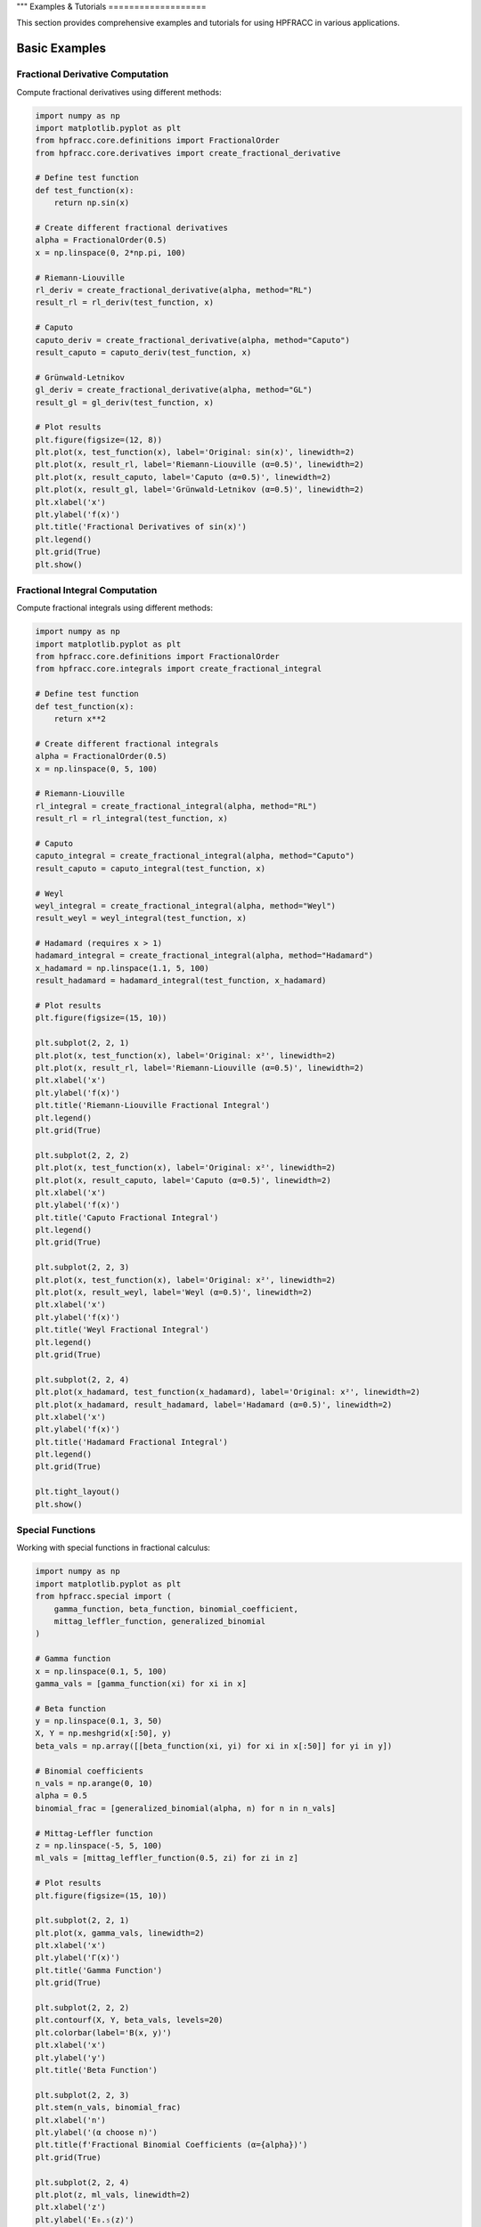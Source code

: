 """
Examples & Tutorials
===================

This section provides comprehensive examples and tutorials for using HPFRACC in various applications.

Basic Examples
-------------

Fractional Derivative Computation
~~~~~~~~~~~~~~~~~~~~~~~~~~~~~~~~

Compute fractional derivatives using different methods:

.. code-block:: python

   import numpy as np
   import matplotlib.pyplot as plt
   from hpfracc.core.definitions import FractionalOrder
   from hpfracc.core.derivatives import create_fractional_derivative

   # Define test function
   def test_function(x):
       return np.sin(x)

   # Create different fractional derivatives
   alpha = FractionalOrder(0.5)
   x = np.linspace(0, 2*np.pi, 100)

   # Riemann-Liouville
   rl_deriv = create_fractional_derivative(alpha, method="RL")
   result_rl = rl_deriv(test_function, x)

   # Caputo
   caputo_deriv = create_fractional_derivative(alpha, method="Caputo")
   result_caputo = caputo_deriv(test_function, x)

   # Grünwald-Letnikov
   gl_deriv = create_fractional_derivative(alpha, method="GL")
   result_gl = gl_deriv(test_function, x)

   # Plot results
   plt.figure(figsize=(12, 8))
   plt.plot(x, test_function(x), label='Original: sin(x)', linewidth=2)
   plt.plot(x, result_rl, label='Riemann-Liouville (α=0.5)', linewidth=2)
   plt.plot(x, result_caputo, label='Caputo (α=0.5)', linewidth=2)
   plt.plot(x, result_gl, label='Grünwald-Letnikov (α=0.5)', linewidth=2)
   plt.xlabel('x')
   plt.ylabel('f(x)')
   plt.title('Fractional Derivatives of sin(x)')
   plt.legend()
   plt.grid(True)
   plt.show()

Fractional Integral Computation
~~~~~~~~~~~~~~~~~~~~~~~~~~~~~

Compute fractional integrals using different methods:

.. code-block:: python

   import numpy as np
   import matplotlib.pyplot as plt
   from hpfracc.core.definitions import FractionalOrder
   from hpfracc.core.integrals import create_fractional_integral

   # Define test function
   def test_function(x):
       return x**2

   # Create different fractional integrals
   alpha = FractionalOrder(0.5)
   x = np.linspace(0, 5, 100)

   # Riemann-Liouville
   rl_integral = create_fractional_integral(alpha, method="RL")
   result_rl = rl_integral(test_function, x)

   # Caputo
   caputo_integral = create_fractional_integral(alpha, method="Caputo")
   result_caputo = caputo_integral(test_function, x)

   # Weyl
   weyl_integral = create_fractional_integral(alpha, method="Weyl")
   result_weyl = weyl_integral(test_function, x)

   # Hadamard (requires x > 1)
   hadamard_integral = create_fractional_integral(alpha, method="Hadamard")
   x_hadamard = np.linspace(1.1, 5, 100)
   result_hadamard = hadamard_integral(test_function, x_hadamard)

   # Plot results
   plt.figure(figsize=(15, 10))
   
   plt.subplot(2, 2, 1)
   plt.plot(x, test_function(x), label='Original: x²', linewidth=2)
   plt.plot(x, result_rl, label='Riemann-Liouville (α=0.5)', linewidth=2)
   plt.xlabel('x')
   plt.ylabel('f(x)')
   plt.title('Riemann-Liouville Fractional Integral')
   plt.legend()
   plt.grid(True)
   
   plt.subplot(2, 2, 2)
   plt.plot(x, test_function(x), label='Original: x²', linewidth=2)
   plt.plot(x, result_caputo, label='Caputo (α=0.5)', linewidth=2)
   plt.xlabel('x')
   plt.ylabel('f(x)')
   plt.title('Caputo Fractional Integral')
   plt.legend()
   plt.grid(True)
   
   plt.subplot(2, 2, 3)
   plt.plot(x, test_function(x), label='Original: x²', linewidth=2)
   plt.plot(x, result_weyl, label='Weyl (α=0.5)', linewidth=2)
   plt.xlabel('x')
   plt.ylabel('f(x)')
   plt.title('Weyl Fractional Integral')
   plt.legend()
   plt.grid(True)
   
   plt.subplot(2, 2, 4)
   plt.plot(x_hadamard, test_function(x_hadamard), label='Original: x²', linewidth=2)
   plt.plot(x_hadamard, result_hadamard, label='Hadamard (α=0.5)', linewidth=2)
   plt.xlabel('x')
   plt.ylabel('f(x)')
   plt.title('Hadamard Fractional Integral')
   plt.legend()
   plt.grid(True)
   
   plt.tight_layout()
   plt.show()

Special Functions
~~~~~~~~~~~~~~~~

Working with special functions in fractional calculus:

.. code-block:: python

   import numpy as np
   import matplotlib.pyplot as plt
   from hpfracc.special import (
       gamma_function, beta_function, binomial_coefficient,
       mittag_leffler_function, generalized_binomial
   )

   # Gamma function
   x = np.linspace(0.1, 5, 100)
   gamma_vals = [gamma_function(xi) for xi in x]

   # Beta function
   y = np.linspace(0.1, 3, 50)
   X, Y = np.meshgrid(x[:50], y)
   beta_vals = np.array([[beta_function(xi, yi) for xi in x[:50]] for yi in y])

   # Binomial coefficients
   n_vals = np.arange(0, 10)
   alpha = 0.5
   binomial_frac = [generalized_binomial(alpha, n) for n in n_vals]

   # Mittag-Leffler function
   z = np.linspace(-5, 5, 100)
   ml_vals = [mittag_leffler_function(0.5, zi) for zi in z]

   # Plot results
   plt.figure(figsize=(15, 10))
   
   plt.subplot(2, 2, 1)
   plt.plot(x, gamma_vals, linewidth=2)
   plt.xlabel('x')
   plt.ylabel('Γ(x)')
   plt.title('Gamma Function')
   plt.grid(True)
   
   plt.subplot(2, 2, 2)
   plt.contourf(X, Y, beta_vals, levels=20)
   plt.colorbar(label='B(x, y)')
   plt.xlabel('x')
   plt.ylabel('y')
   plt.title('Beta Function')
   
   plt.subplot(2, 2, 3)
   plt.stem(n_vals, binomial_frac)
   plt.xlabel('n')
   plt.ylabel('(α choose n)')
   plt.title(f'Fractional Binomial Coefficients (α={alpha})')
   plt.grid(True)
   
   plt.subplot(2, 2, 4)
   plt.plot(z, ml_vals, linewidth=2)
   plt.xlabel('z')
   plt.ylabel('E₀.₅(z)')
   plt.title('Mittag-Leffler Function E₀.₅(z)')
   plt.grid(True)
   
   plt.tight_layout()
   plt.show()

Fractional Green's Functions
~~~~~~~~~~~~~~~~~~~~~~~~~~~

Using fractional Green's functions for solving differential equations:

.. code-block:: python

   import numpy as np
   import matplotlib.pyplot as plt
   from hpfracc.special.greens_function import (
       FractionalDiffusionGreensFunction,
       FractionalWaveGreensFunction,
       FractionalAdvectionGreensFunction
   )

   # Parameters
   alpha = 0.5
   D = 1.0  # Diffusion coefficient
   c = 1.0  # Wave speed
   v = 1.0  # Advection velocity

   # Create Green's functions
   diffusion_gf = FractionalDiffusionGreensFunction(alpha, D)
   wave_gf = FractionalWaveGreensFunction(alpha, c)
   advection_gf = FractionalAdvectionGreensFunction(alpha, v)

   # Spatial and temporal grids
   x = np.linspace(-5, 5, 200)
   t = np.linspace(0.1, 2, 100)
   X, T = np.meshgrid(x, t)

   # Compute Green's functions
   diffusion_result = np.array([[diffusion_gf.compute(xi, ti) for xi in x] for ti in t])
   wave_result = np.array([[wave_gf.compute(xi, ti) for xi in x] for ti in t])
   advection_result = np.array([[advection_gf.compute(xi, ti) for xi in x] for ti in t])

   # Plot results
   plt.figure(figsize=(15, 5))
   
   plt.subplot(1, 3, 1)
   plt.contourf(X, T, diffusion_result, levels=20)
   plt.colorbar(label='G(x, t)')
   plt.xlabel('x')
   plt.ylabel('t')
   plt.title(f'Fractional Diffusion Green\'s Function (α={alpha})')
   
   plt.subplot(1, 3, 2)
   plt.contourf(X, T, wave_result, levels=20)
   plt.colorbar(label='G(x, t)')
   plt.xlabel('x')
   plt.ylabel('t')
   plt.title(f'Fractional Wave Green\'s Function (α={alpha})')
   
   plt.subplot(1, 3, 3)
   plt.contourf(X, T, advection_result, levels=20)
   plt.colorbar(label='G(x, t)')
   plt.xlabel('x')
   plt.ylabel('t')
   plt.title(f'Fractional Advection Green\'s Function (α={alpha})')
   
   plt.tight_layout()
   plt.show()

Analytical Methods: Homotopy Perturbation Method
~~~~~~~~~~~~~~~~~~~~~~~~~~~~~~~~~~~~~~~~~~~~~~~

Solving fractional differential equations using HPM:

.. code-block:: python

   import numpy as np
   import matplotlib.pyplot as plt
   from hpfracc.solvers.homotopy_perturbation import HomotopyPerturbationMethod

   # Define the fractional differential equation
   # D^α u + u = f(t), where f(t) = t^2
   def source_function(t):
       return t**2

   def initial_condition(t):
       return 0.0

   # Create HPM solver
   alpha = 0.5
   hpm_solver = HomotopyPerturbationMethod(alpha)

   # Solve the equation
   t = np.linspace(0, 2, 100)
   solution = hpm_solver.solve(
       source_function=source_function,
       initial_condition=initial_condition,
       t_span=t,
       max_iterations=5
   )

   # Plot solution
   plt.figure(figsize=(10, 6))
   plt.plot(t, solution, 'b-', linewidth=2, label=f'HPM Solution (α={alpha})')
   plt.plot(t, source_function(t), 'r--', linewidth=2, label='Source Function f(t) = t²')
   plt.xlabel('t')
   plt.ylabel('u(t)')
   plt.title('Solution of Fractional Differential Equation using HPM')
   plt.legend()
   plt.grid(True)
   plt.show()

   # Analyze convergence
   convergence = hpm_solver.analyze_convergence(
       source_function=source_function,
       initial_condition=initial_condition,
       t_span=t,
       max_iterations=10
   )
   
   print("Convergence Analysis:")
   print(f"Final residual: {convergence['final_residual']:.6f}")
   print(f"Convergence rate: {convergence['convergence_rate']:.6f}")

Analytical Methods: Variational Iteration Method
~~~~~~~~~~~~~~~~~~~~~~~~~~~~~~~~~~~~~~~~~~~~~~~

Solving fractional differential equations using VIM:

.. code-block:: python

   import numpy as np
   import matplotlib.pyplot as plt
   from hpfracc.solvers.variational_iteration import VariationalIterationMethod

   # Define the fractional differential equation
   # D^α u + u^2 = f(t), where f(t) = 1
   def source_function(t):
       return np.ones_like(t)

   def initial_condition(t):
       return 0.0

   def nonlinear_term(u):
       return u**2

   # Create VIM solver
   alpha = 0.5
   vim_solver = VariationalIterationMethod(alpha)

   # Solve the equation
   t = np.linspace(0, 2, 100)
   solution = vim_solver.solve(
       source_function=source_function,
       initial_condition=initial_condition,
       nonlinear_term=nonlinear_term,
       t_span=t,
       max_iterations=5
   )

   # Plot solution
   plt.figure(figsize=(10, 6))
   plt.plot(t, solution, 'g-', linewidth=2, label=f'VIM Solution (α={alpha})')
   plt.plot(t, source_function(t), 'r--', linewidth=2, label='Source Function f(t) = 1')
   plt.xlabel('t')
   plt.ylabel('u(t)')
   plt.title('Solution of Nonlinear Fractional Differential Equation using VIM')
   plt.legend()
   plt.grid(True)
   plt.show()

   # Compare HPM and VIM
   hpm_solver = HomotopyPerturbationMethod(alpha)
   hpm_solution = hpm_solver.solve(
       source_function=source_function,
       initial_condition=initial_condition,
       t_span=t,
       max_iterations=5
   )

   plt.figure(figsize=(10, 6))
   plt.plot(t, hpm_solution, 'b-', linewidth=2, label='HPM Solution')
   plt.plot(t, solution, 'g-', linewidth=2, label='VIM Solution')
   plt.xlabel('t')
   plt.ylabel('u(t)')
   plt.title('Comparison of HPM and VIM Solutions')
   plt.legend()
   plt.grid(True)
   plt.show()

Mathematical Utilities
~~~~~~~~~~~~~~~~~~~~~

Using mathematical utilities for validation and computation:

.. code-block:: python

   import numpy as np
   import matplotlib.pyplot as plt
   from hpfracc.core.utilities import (
       factorial_fractional, binomial_coefficient, pochhammer_symbol,
       validate_fractional_order, validate_function,
       timing_decorator, memory_usage_decorator
   )

   # Fractional factorial
   x = np.linspace(0.1, 5, 100)
   factorial_vals = [factorial_fractional(xi) for xi in x]

   # Binomial coefficients
   n_vals = np.arange(0, 10)
   k_vals = np.arange(0, 10)
   binomial_matrix = np.array([[binomial_coefficient(n, k) for k in k_vals] for n in n_vals])

   # Pochhammer symbol
   pochhammer_vals = [pochhammer_symbol(0.5, xi) for xi in x]

   # Validation examples
   print("Validation Examples:")
   print(f"Valid fractional order 0.5: {validate_fractional_order(0.5)}")
   print(f"Invalid fractional order -1: {validate_fractional_order(-1)}")

   def test_func(x):
       return x**2
   
   print(f"Valid function: {validate_function(test_func)}")
   print(f"Invalid function: {validate_function('not a function')}")

   # Performance monitoring
   @timing_decorator
   @memory_usage_decorator
   def expensive_computation(n):
       return sum(i**2 for i in range(n))

   result = expensive_computation(10000)

   # Plot results
   plt.figure(figsize=(15, 5))
   
   plt.subplot(1, 3, 1)
   plt.plot(x, factorial_vals, linewidth=2)
   plt.xlabel('x')
   plt.ylabel('x!')
   plt.title('Fractional Factorial Function')
   plt.grid(True)
   
   plt.subplot(1, 3, 2)
   plt.imshow(binomial_matrix, cmap='viridis', aspect='auto')
   plt.colorbar(label='(n choose k)')
   plt.xlabel('k')
   plt.ylabel('n')
   plt.title('Binomial Coefficients Matrix')
   
   plt.subplot(1, 3, 3)
   plt.plot(x, pochhammer_vals, linewidth=2)
   plt.xlabel('x')
   plt.ylabel('(0.5)_x')
   plt.title('Pochhammer Symbol (0.5)_x')
   plt.grid(True)
   
   plt.tight_layout()
   plt.show()

Backend Comparison
~~~~~~~~~~~~~~~~~

Compare performance across different backends:

.. code-block:: python

   import time
   import numpy as np
   from hpfracc.ml.backends import BackendManager, BackendType
   from hpfracc.ml import FractionalNeuralNetwork
   from hpfracc.core.definitions import FractionalOrder

   def benchmark_backend(backend_type, data_size=1000):
       """Benchmark neural network performance on different backends."""
       BackendManager.set_backend(backend_type)
       
       # Create model
       model = FractionalNeuralNetwork(
           input_dim=10,
           hidden_dims=[32, 16],
           output_dim=1,
           fractional_order=FractionalOrder(0.5)
       )
       
       # Generate data
       X = np.random.randn(data_size, 10)
       
       # Warm up
       for _ in range(10):
           _ = model.forward(X)
       
       # Benchmark
       start_time = time.time()
       for _ in range(100):
           _ = model.forward(X)
       end_time = time.time()
       
       return end_time - start_time

   # Test all backends
   backends = [BackendType.TORCH, BackendType.JAX, BackendType.NUMBA]
   results = {}

   for backend in backends:
       if BackendManager.is_backend_available(backend):
           time_taken = benchmark_backend(backend)
           results[backend.name] = time_taken
           print(f"{backend.name}: {time_taken:.4f} seconds")

   # Plot comparison
   if results:
       plt.figure(figsize=(8, 6))
       backend_names = list(results.keys())
       times = list(results.values())
       
       plt.bar(backend_names, times, color=['blue', 'green', 'red'])
       plt.ylabel('Time (seconds)')
       plt.title('Backend Performance Comparison')
       plt.xticks(rotation=45)
       
       for i, v in enumerate(times):
           plt.text(i, v + 0.001, f'{v:.4f}s', ha='center', va='bottom')
       
       plt.tight_layout()
       plt.show()

Advanced Examples
----------------

Fractional Neural Networks
~~~~~~~~~~~~~~~~~~~~~~~~~

Create and train a fractional neural network:

.. code-block:: python

   import numpy as np
   import matplotlib.pyplot as plt
   from hpfracc.ml import FractionalNeuralNetwork
   from hpfracc.core.definitions import FractionalOrder
   from sklearn.model_selection import train_test_split
   from sklearn.preprocessing import StandardScaler

   # Generate synthetic data
   np.random.seed(42)
   X = np.random.randn(1000, 10)
   y = np.sum(X**2, axis=1) + 0.1 * np.random.randn(1000)

   # Split data
   X_train, X_test, y_train, y_test = train_test_split(X, y, test_size=0.2, random_state=42)

   # Scale features
   scaler = StandardScaler()
   X_train_scaled = scaler.fit_transform(X_train)
   X_test_scaled = scaler.transform(X_test)

   # Create fractional neural network
   model = FractionalNeuralNetwork(
       input_dim=10,
       hidden_dims=[64, 32, 16],
       output_dim=1,
       fractional_order=FractionalOrder(0.5),
       activation='relu',
       dropout_rate=0.2
   )

   # Train the model
   history = model.fit(
       X_train_scaled, y_train,
       validation_data=(X_test_scaled, y_test),
       epochs=100,
       batch_size=32,
       learning_rate=0.001,
       verbose=True
   )

   # Plot training history
   plt.figure(figsize=(12, 4))
   
   plt.subplot(1, 2, 1)
   plt.plot(history['loss'], label='Training Loss')
   plt.plot(history['val_loss'], label='Validation Loss')
   plt.xlabel('Epoch')
   plt.ylabel('Loss')
   plt.title('Training History')
   plt.legend()
   plt.grid(True)
   
   plt.subplot(1, 2, 2)
   plt.plot(history['accuracy'], label='Training Accuracy')
   plt.plot(history['val_accuracy'], label='Validation Accuracy')
   plt.xlabel('Epoch')
   plt.ylabel('Accuracy')
   plt.title('Accuracy History')
   plt.legend()
   plt.grid(True)
   
   plt.tight_layout()
   plt.show()

   # Make predictions
   y_pred = model.predict(X_test_scaled)
   
   # Plot predictions vs actual
   plt.figure(figsize=(8, 6))
   plt.scatter(y_test, y_pred, alpha=0.6)
   plt.plot([y_test.min(), y_test.max()], [y_test.min(), y_test.max()], 'r--', lw=2)
   plt.xlabel('Actual Values')
   plt.ylabel('Predicted Values')
   plt.title('Predictions vs Actual Values')
   plt.grid(True)
   plt.show()

Graph Neural Networks with Fractional Calculus
~~~~~~~~~~~~~~~~~~~~~~~~~~~~~~~~~~~~~~~~~~~~~

Implement fractional graph convolutions:

.. code-block:: python

   import numpy as np
   import matplotlib.pyplot as plt
   import networkx as nx
   from hpfracc.ml.gnn_layers import FractionalGraphConvolution
   from hpfracc.core.definitions import FractionalOrder

   # Create a random graph
   np.random.seed(42)
   G = nx.erdos_renyi_graph(20, 0.3)
   adj_matrix = nx.adjacency_matrix(G).toarray()
   
   # Create node features
   node_features = np.random.randn(20, 5)
   
   # Create fractional graph convolution layer
   fractional_order = FractionalOrder(0.5)
   fgc_layer = FractionalGraphConvolution(
       input_dim=5,
       output_dim=3,
       fractional_order=fractional_order,
       activation='relu'
   )
   
   # Apply fractional graph convolution
   output_features = fgc_layer(adj_matrix, node_features)
   
   # Visualize the graph with node features
   plt.figure(figsize=(15, 5))
   
   # Original graph
   plt.subplot(1, 3, 1)
   pos = nx.spring_layout(G)
   nx.draw(G, pos, with_labels=True, node_color='lightblue', 
           node_size=500, font_size=10, font_weight='bold')
   plt.title('Original Graph')
   
   # Node features before convolution
   plt.subplot(1, 3, 2)
   nx.draw(G, pos, with_labels=True, 
           node_color=node_features[:, 0], 
           node_size=500, font_size=10, font_weight='bold',
           cmap=plt.cm.viridis)
   plt.title('Node Features (Before)')
   
   # Node features after convolution
   plt.subplot(1, 3, 3)
   nx.draw(G, pos, with_labels=True, 
           node_color=output_features[:, 0], 
           node_size=500, font_size=10, font_weight='bold',
           cmap=plt.cm.viridis)
   plt.title('Node Features (After Fractional Convolution)')
   
   plt.tight_layout()
   plt.show()

Signal Processing Applications
~~~~~~~~~~~~~~~~~~~~~~~~~~~~~

Apply fractional derivatives to signal processing:

.. code-block:: python

   import numpy as np
   import matplotlib.pyplot as plt
   from hpfracc.core.derivatives import create_fractional_derivative
   from hpfracc.core.definitions import FractionalOrder

   # Generate test signal
   t = np.linspace(0, 10, 1000)
   signal = np.sin(2*np.pi*t) + 0.5*np.sin(4*np.pi*t) + 0.1*np.random.randn(len(t))

   # Create fractional derivatives
   alpha_values = [0.1, 0.3, 0.5, 0.7, 0.9]
   derivatives = {}

   for alpha in alpha_values:
       deriv = create_fractional_derivative(FractionalOrder(alpha), method="RL")
       derivatives[alpha] = deriv(lambda x: signal, t)

   # Plot results
   plt.figure(figsize=(15, 10))
   
   plt.subplot(2, 1, 1)
   plt.plot(t, signal, 'k-', linewidth=2, label='Original Signal')
   plt.xlabel('Time')
   plt.ylabel('Amplitude')
   plt.title('Original Signal')
   plt.legend()
   plt.grid(True)
   
   plt.subplot(2, 1, 2)
   for alpha in alpha_values:
       plt.plot(t, derivatives[alpha], linewidth=2, label=f'α = {alpha}')
   plt.xlabel('Time')
   plt.ylabel('Amplitude')
   plt.title('Fractional Derivatives')
   plt.legend()
   plt.grid(True)
   
   plt.tight_layout()
   plt.show()

   # Frequency domain analysis
   from scipy.fft import fft, fftfreq
   
   # Compute FFT of original signal and derivatives
   fft_original = np.abs(fft(signal))
   fft_derivatives = {}
   
   for alpha in alpha_values:
       fft_derivatives[alpha] = np.abs(fft(derivatives[alpha]))
   
   # Plot frequency domain
   freqs = fftfreq(len(t), t[1] - t[0])
   positive_freqs = freqs[:len(freqs)//2]
   
   plt.figure(figsize=(12, 8))
   
   plt.subplot(2, 1, 1)
   plt.plot(positive_freqs, fft_original[:len(positive_freqs)], 'k-', linewidth=2, label='Original')
   plt.xlabel('Frequency')
   plt.ylabel('Magnitude')
   plt.title('Frequency Domain - Original Signal')
   plt.legend()
   plt.grid(True)
   
   plt.subplot(2, 1, 2)
   for alpha in alpha_values:
       plt.plot(positive_freqs, fft_derivatives[alpha][:len(positive_freqs)], 
                linewidth=2, label=f'α = {alpha}')
   plt.xlabel('Frequency')
   plt.ylabel('Magnitude')
   plt.title('Frequency Domain - Fractional Derivatives')
   plt.legend()
   plt.grid(True)
   
   plt.tight_layout()
   plt.show()

Image Processing with Fractional Derivatives
~~~~~~~~~~~~~~~~~~~~~~~~~~~~~~~~~~~~~~~~~~~

Apply fractional derivatives to image processing:

.. code-block:: python

   import numpy as np
   import matplotlib.pyplot as plt
   from scipy import ndimage
   from hpfracc.core.derivatives import create_fractional_derivative
   from hpfracc.core.definitions import FractionalOrder

   # Create a test image
   x, y = np.meshgrid(np.linspace(-2, 2, 100), np.linspace(-2, 2, 100))
   image = np.sin(x) * np.cos(y) + 0.1 * np.random.randn(100, 100)

   # Apply fractional derivatives in x and y directions
   alpha = 0.5
   deriv_x = create_fractional_derivative(FractionalOrder(alpha), method="RL")
   deriv_y = create_fractional_derivative(FractionalOrder(alpha), method="RL")

   # Compute fractional gradients
   gradient_x = np.zeros_like(image)
   gradient_y = np.zeros_like(image)
   
   for i in range(image.shape[0]):
       gradient_x[i, :] = deriv_x(lambda x: image[i, :], np.arange(image.shape[1]))
   
   for j in range(image.shape[1]):
       gradient_y[:, j] = deriv_y(lambda y: image[:, j], np.arange(image.shape[0]))

   # Compute gradient magnitude
   gradient_magnitude = np.sqrt(gradient_x**2 + gradient_y**2)

   # Plot results
   plt.figure(figsize=(15, 10))
   
   plt.subplot(2, 3, 1)
   plt.imshow(image, cmap='gray')
   plt.title('Original Image')
   plt.axis('off')
   
   plt.subplot(2, 3, 2)
   plt.imshow(gradient_x, cmap='gray')
   plt.title(f'Fractional Gradient X (α={alpha})')
   plt.axis('off')
   
   plt.subplot(2, 3, 3)
   plt.imshow(gradient_y, cmap='gray')
   plt.title(f'Fractional Gradient Y (α={alpha})')
   plt.axis('off')
   
   plt.subplot(2, 3, 4)
   plt.imshow(gradient_magnitude, cmap='gray')
   plt.title(f'Gradient Magnitude (α={alpha})')
   plt.axis('off')
   
   plt.subplot(2, 3, 5)
   plt.imshow(np.abs(gradient_x) + np.abs(gradient_y), cmap='gray')
   plt.title(f'Sum of Absolute Gradients (α={alpha})')
   plt.axis('off')
   
   plt.subplot(2, 3, 6)
   # Edge detection using threshold
   threshold = np.percentile(gradient_magnitude, 90)
   edges = gradient_magnitude > threshold
   plt.imshow(edges, cmap='gray')
   plt.title(f'Edge Detection (α={alpha})')
   plt.axis('off')
   
   plt.tight_layout()
   plt.show()

Performance Optimization Examples
--------------------------------

GPU Acceleration
~~~~~~~~~~~~~~~

Demonstrate GPU acceleration for large-scale computations:

.. code-block:: python

   import numpy as np
   import time
   import matplotlib.pyplot as plt
   from hpfracc.ml.backends import BackendManager, BackendType
   from hpfracc.core.derivatives import create_fractional_derivative
   from hpfracc.core.definitions import FractionalOrder

   def benchmark_cpu_vs_gpu(data_sizes):
       """Benchmark CPU vs GPU performance."""
       results = {'CPU': [], 'GPU': []}
       
       for size in data_sizes:
           # Generate data
           x = np.linspace(0, 10, size)
           signal = np.sin(2*np.pi*x) + 0.1*np.random.randn(size)
           
           # CPU computation
           BackendManager.set_backend(BackendType.NUMPY)
           deriv_cpu = create_fractional_derivative(FractionalOrder(0.5), method="RL")
           
           start_time = time.time()
           result_cpu = deriv_cpu(lambda x: signal, x)
           cpu_time = time.time() - start_time
           results['CPU'].append(cpu_time)
           
           # GPU computation (if available)
           if BackendManager.is_backend_available(BackendType.TORCH):
               BackendManager.set_backend(BackendType.TORCH)
               deriv_gpu = create_fractional_derivative(FractionalOrder(0.5), method="RL")
               
               start_time = time.time()
               result_gpu = deriv_gpu(lambda x: signal, x)
               gpu_time = time.time() - start_time
               results['GPU'].append(gpu_time)
           else:
               results['GPU'].append(None)
       
       return results

   # Run benchmark
   data_sizes = [1000, 5000, 10000, 50000, 100000]
   benchmark_results = benchmark_cpu_vs_gpu(data_sizes)

   # Plot results
   plt.figure(figsize=(10, 6))
   
   plt.plot(data_sizes, benchmark_results['CPU'], 'b-o', linewidth=2, label='CPU')
   if any(result is not None for result in benchmark_results['GPU']):
       gpu_times = [t if t is not None else 0 for t in benchmark_results['GPU']]
       plt.plot(data_sizes, gpu_times, 'r-s', linewidth=2, label='GPU')
   
   plt.xlabel('Data Size')
   plt.ylabel('Time (seconds)')
   plt.title('CPU vs GPU Performance Comparison')
   plt.legend()
   plt.grid(True)
   plt.xscale('log')
   plt.yscale('log')
   plt.show()

Memory Optimization
~~~~~~~~~~~~~~~~~~

Demonstrate memory-efficient computations:

.. code-block:: python

   import numpy as np
   import psutil
   import matplotlib.pyplot as plt
   from hpfracc.core.utilities import memory_usage_decorator
   from hpfracc.core.derivatives import create_fractional_derivative
   from hpfracc.core.definitions import FractionalOrder

   @memory_usage_decorator
   def memory_intensive_computation(data_size):
       """Perform memory-intensive computation."""
       # Generate large dataset
       x = np.linspace(0, 10, data_size)
       signal = np.sin(2*np.pi*x) + 0.1*np.random.randn(data_size)
       
       # Create multiple fractional derivatives
       derivatives = []
       for alpha in [0.1, 0.3, 0.5, 0.7, 0.9]:
           deriv = create_fractional_derivative(FractionalOrder(alpha), method="RL")
           result = deriv(lambda x: signal, x)
           derivatives.append(result)
       
       return derivatives

   # Test different data sizes
   data_sizes = [1000, 5000, 10000, 50000]
   memory_usage = []

   for size in data_sizes:
       result = memory_intensive_computation(size)
       memory_usage.append(result)

   # Plot memory usage
   plt.figure(figsize=(10, 6))
   plt.plot(data_sizes, memory_usage, 'g-o', linewidth=2)
   plt.xlabel('Data Size')
   plt.ylabel('Memory Usage (MB)')
   plt.title('Memory Usage vs Data Size')
   plt.grid(True)
   plt.show()

Parallel Processing
~~~~~~~~~~~~~~~~~~

Demonstrate parallel processing capabilities:

.. code-block:: python

   import numpy as np
   import time
   import matplotlib.pyplot as plt
   from multiprocessing import Pool, cpu_count
   from hpfracc.core.derivatives import create_fractional_derivative
   from hpfracc.core.definitions import FractionalOrder

   def parallel_fractional_derivative(args):
       """Compute fractional derivative for a subset of data."""
       data, alpha, method = args
       deriv = create_fractional_derivative(FractionalOrder(alpha), method=method)
       return deriv(lambda x: data, np.arange(len(data)))

   def benchmark_parallel_vs_sequential(data_size, num_processes):
       """Benchmark parallel vs sequential computation."""
       # Generate data
       x = np.linspace(0, 10, data_size)
       signal = np.sin(2*np.pi*x) + 0.1*np.random.randn(data_size)
       
       # Sequential computation
       start_time = time.time()
       sequential_results = []
       for alpha in [0.1, 0.3, 0.5, 0.7, 0.9]:
           deriv = create_fractional_derivative(FractionalOrder(alpha), method="RL")
           result = deriv(lambda x: signal, x)
           sequential_results.append(result)
       sequential_time = time.time() - start_time
       
       # Parallel computation
       start_time = time.time()
       with Pool(num_processes) as pool:
           args = [(signal, alpha, "RL") for alpha in [0.1, 0.3, 0.5, 0.7, 0.9]]
           parallel_results = pool.map(parallel_fractional_derivative, args)
       parallel_time = time.time() - start_time
       
       return sequential_time, parallel_time

   # Run benchmark
   data_sizes = [1000, 5000, 10000, 50000]
   num_processes = min(4, cpu_count())
   
   sequential_times = []
   parallel_times = []
   
   for size in data_sizes:
       seq_time, par_time = benchmark_parallel_vs_sequential(size, num_processes)
       sequential_times.append(seq_time)
       parallel_times.append(par_time)

   # Plot results
   plt.figure(figsize=(10, 6))
   plt.plot(data_sizes, sequential_times, 'b-o', linewidth=2, label='Sequential')
   plt.plot(data_sizes, parallel_times, 'r-s', linewidth=2, label=f'Parallel ({num_processes} processes)')
   plt.xlabel('Data Size')
   plt.ylabel('Time (seconds)')
   plt.title('Sequential vs Parallel Performance')
   plt.legend()
   plt.grid(True)
   plt.xscale('log')
   plt.yscale('log')
   plt.show()

Error Analysis and Validation
----------------------------

Numerical Error Analysis
~~~~~~~~~~~~~~~~~~~~~~~

Analyze numerical errors in fractional calculus computations:

.. code-block:: python

   import numpy as np
   import matplotlib.pyplot as plt
   from hpfracc.core.derivatives import create_fractional_derivative
   from hpfracc.core.definitions import FractionalOrder

   def analytical_solution(x, alpha):
       """Analytical solution for D^α sin(x)."""
       # For sin(x), D^α sin(x) = sin(x + απ/2)
       return np.sin(x + alpha * np.pi / 2)

   def numerical_error_analysis():
       """Analyze numerical errors for different methods and orders."""
       x = np.linspace(0, 2*np.pi, 100)
       alpha_values = [0.1, 0.3, 0.5, 0.7, 0.9]
       methods = ["RL", "Caputo", "GL"]
       
       errors = {method: [] for method in methods}
       
       for alpha in alpha_values:
           analytical = analytical_solution(x, alpha)
           
           for method in methods:
               deriv = create_fractional_derivative(FractionalOrder(alpha), method=method)
               numerical = deriv(lambda x: np.sin(x), x)
               
               # Compute relative error
               error = np.mean(np.abs((numerical - analytical) / analytical))
               errors[method].append(error)
       
       return alpha_values, errors

   # Run error analysis
   alpha_values, errors = numerical_error_analysis()

   # Plot results
   plt.figure(figsize=(12, 8))
   
   for method, error_list in errors.items():
       plt.semilogy(alpha_values, error_list, 'o-', linewidth=2, label=method)
   
   plt.xlabel('Fractional Order α')
   plt.ylabel('Relative Error')
   plt.title('Numerical Error Analysis for Different Methods')
   plt.legend()
   plt.grid(True)
   plt.show()

Convergence Analysis
~~~~~~~~~~~~~~~~~~~

Analyze convergence of iterative methods:

.. code-block:: python

   import numpy as np
   import matplotlib.pyplot as plt
   from hpfracc.solvers.homotopy_perturbation import HomotopyPerturbationMethod
   from hpfracc.solvers.variational_iteration import VariationalIterationMethod

   def convergence_analysis():
       """Analyze convergence of HPM and VIM methods."""
       # Define test problem
       def source_function(t):
           return t**2
       
       def initial_condition(t):
           return 0.0
       
       t = np.linspace(0, 2, 100)
       alpha = 0.5
       
       # HPM convergence
       hpm_solver = HomotopyPerturbationMethod(alpha)
       hpm_convergence = hpm_solver.analyze_convergence(
           source_function=source_function,
           initial_condition=initial_condition,
           t_span=t,
           max_iterations=10
       )
       
       # VIM convergence
       vim_solver = VariationalIterationMethod(alpha)
       vim_convergence = vim_solver.analyze_convergence(
           source_function=source_function,
           initial_condition=initial_condition,
           t_span=t,
           max_iterations=10
       )
       
       return hpm_convergence, vim_convergence

   # Run convergence analysis
   hpm_conv, vim_conv = convergence_analysis()

   # Plot convergence
   plt.figure(figsize=(12, 8))
   
   plt.subplot(2, 2, 1)
   plt.semilogy(hpm_conv['residuals'], 'b-o', linewidth=2, label='HPM')
   plt.xlabel('Iteration')
   plt.ylabel('Residual')
   plt.title('HPM Convergence')
   plt.legend()
   plt.grid(True)
   
   plt.subplot(2, 2, 2)
   plt.semilogy(vim_conv['residuals'], 'r-s', linewidth=2, label='VIM')
   plt.xlabel('Iteration')
   plt.ylabel('Residual')
   plt.title('VIM Convergence')
   plt.legend()
   plt.grid(True)
   
   plt.subplot(2, 2, 3)
   plt.plot(hpm_conv['solutions'][-1], 'b-', linewidth=2, label='HPM Final Solution')
   plt.plot(vim_conv['solutions'][-1], 'r--', linewidth=2, label='VIM Final Solution')
   plt.xlabel('t')
   plt.ylabel('u(t)')
   plt.title('Final Solutions Comparison')
   plt.legend()
   plt.grid(True)
   
   plt.subplot(2, 2, 4)
   plt.plot(hpm_conv['convergence_rates'], 'b-o', linewidth=2, label='HPM')
   plt.plot(vim_conv['convergence_rates'], 'r-s', linewidth=2, label='VIM')
   plt.xlabel('Iteration')
   plt.ylabel('Convergence Rate')
   plt.title('Convergence Rates')
   plt.legend()
   plt.grid(True)
   
   plt.tight_layout()
   plt.show()

These examples demonstrate the comprehensive capabilities of the HPFRACC library, from basic fractional calculus operations to advanced applications in machine learning, signal processing, and numerical analysis. Each example includes visualization and analysis tools to help users understand the behavior and performance of fractional calculus methods.
"""
